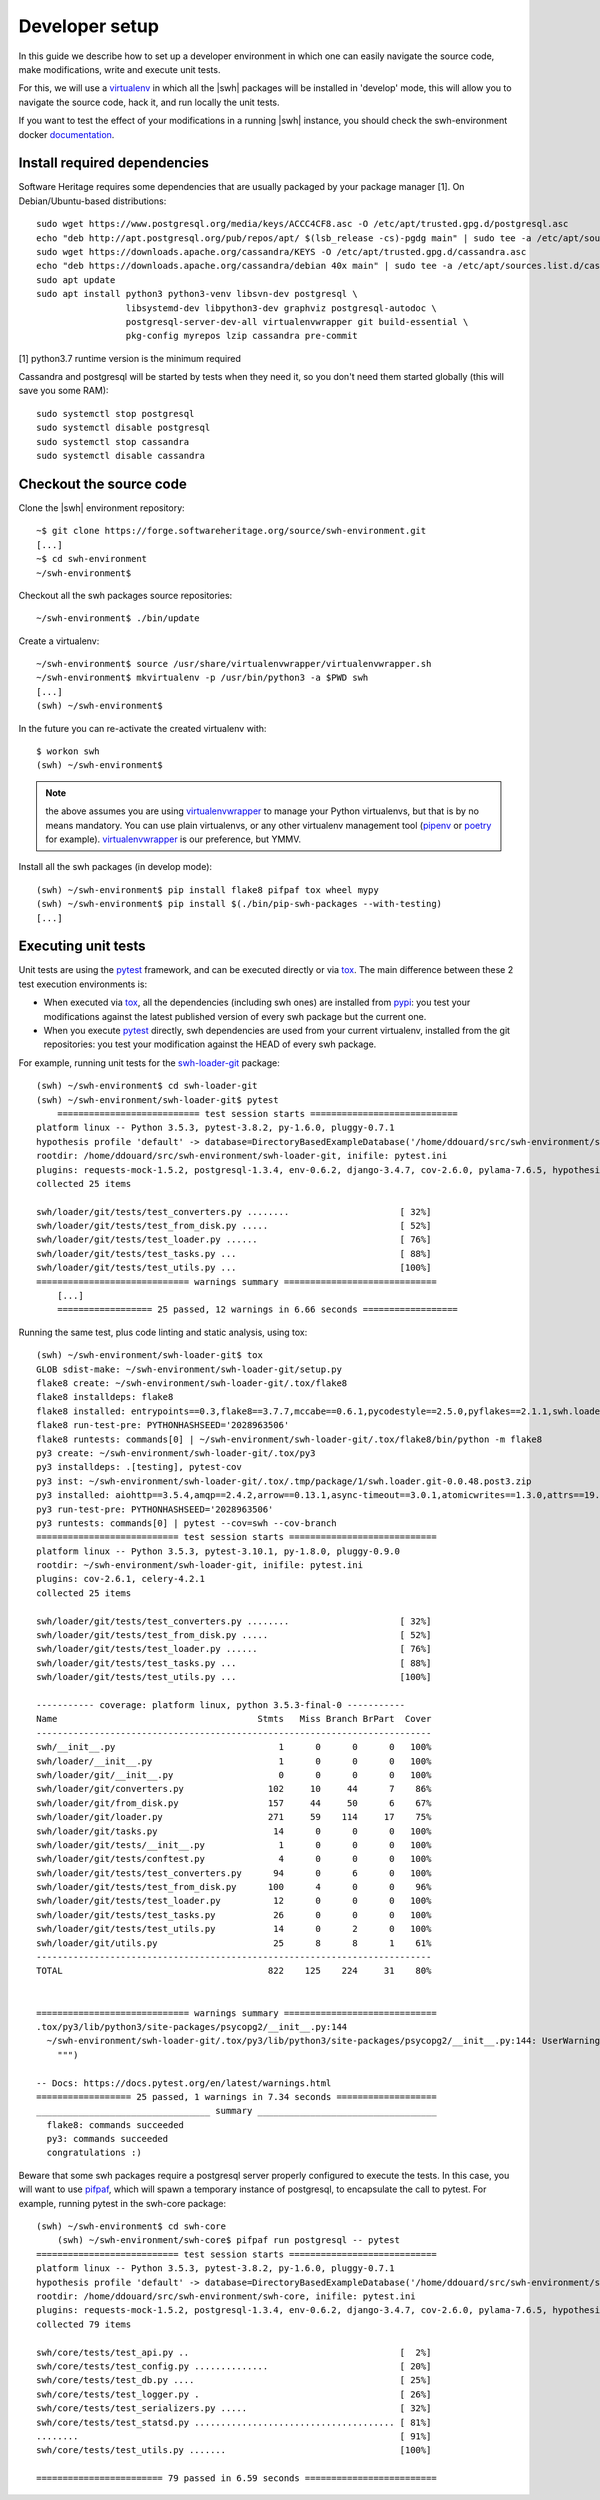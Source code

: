 .. _developer-setup:

Developer setup
===============

In this guide we describe how to set up a developer environment in which one
can easily navigate the source code, make modifications, write and execute unit
tests.

For this, we will use a `virtualenv`_ in which all the |swh| packages will be
installed in 'develop' mode, this will allow you to navigate the source code,
hack it, and run locally the unit tests.

If you want to test the effect of your modifications in a running |swh|
instance, you should check the swh-environment docker `documentation`_.

.. _`documentation`: https://forge.softwareheritage.org/source/swh-environment/browse/master/docker/README.md?as=remarkup
.. _`virtualenv`: https://pypi.org/project/virtualenv/


Install required dependencies
-----------------------------

Software Heritage requires some dependencies that are usually packaged by your
package manager [1]. On Debian/Ubuntu-based distributions::

  sudo wget https://www.postgresql.org/media/keys/ACCC4CF8.asc -O /etc/apt/trusted.gpg.d/postgresql.asc
  echo "deb http://apt.postgresql.org/pub/repos/apt/ $(lsb_release -cs)-pgdg main" | sudo tee -a /etc/apt/sources.list.d/pgdg.list
  sudo wget https://downloads.apache.org/cassandra/KEYS -O /etc/apt/trusted.gpg.d/cassandra.asc
  echo "deb https://downloads.apache.org/cassandra/debian 40x main" | sudo tee -a /etc/apt/sources.list.d/cassandra.list
  sudo apt update
  sudo apt install python3 python3-venv libsvn-dev postgresql \
                   libsystemd-dev libpython3-dev graphviz postgresql-autodoc \
                   postgresql-server-dev-all virtualenvwrapper git build-essential \
                   pkg-config myrepos lzip cassandra pre-commit

[1] python3.7 runtime version is the minimum required

Cassandra and postgresql will be started by tests when they need it, so you
don't need them started globally (this will save you some RAM)::

  sudo systemctl stop postgresql
  sudo systemctl disable postgresql
  sudo systemctl stop cassandra
  sudo systemctl disable cassandra


Checkout the source code
------------------------

Clone the |swh| environment repository::

    ~$ git clone https://forge.softwareheritage.org/source/swh-environment.git
    [...]
    ~$ cd swh-environment
    ~/swh-environment$

Checkout all the swh packages source repositories::

    ~/swh-environment$ ./bin/update

Create a virtualenv::

    ~/swh-environment$ source /usr/share/virtualenvwrapper/virtualenvwrapper.sh
    ~/swh-environment$ mkvirtualenv -p /usr/bin/python3 -a $PWD swh
    [...]
    (swh) ~/swh-environment$

In the future you can re-activate the created virtualenv with::

   $ workon swh
   (swh) ~/swh-environment$

.. Note:: the above assumes you are using virtualenvwrapper_ to manage your
   Python virtualenvs, but that is by no means mandatory. You can use plain
   virtualenvs, or any other virtualenv management tool (pipenv_ or poetry_ for
   example). virtualenvwrapper_ is our preference, but YMMV.

.. _virtualenvwrapper: https://virtualenvwrapper.readthedocs.io/
.. _poetry: https://poetry.eustace.io/
.. _pipenv: https://pipenv.readthedocs.io/


Install all the swh packages (in develop mode)::

    (swh) ~/swh-environment$ pip install flake8 pifpaf tox wheel mypy
    (swh) ~/swh-environment$ pip install $(./bin/pip-swh-packages --with-testing)
    [...]

Executing unit tests
--------------------

Unit tests are using the pytest_ framework, and can be executed directly or via
tox_. The main difference between these 2 test execution environments is:

- When executed via tox_, all the dependencies (including swh ones) are
  installed from pypi_: you test your modifications against the latest
  published version of every swh package but the current one.

- When you execute pytest_ directly, swh dependencies are used from your
  current virtualenv, installed from the git repositories: you test your
  modification against the HEAD of every swh package.

For example, running unit tests for the swh-loader-git_ package::

    (swh) ~/swh-environment$ cd swh-loader-git
    (swh) ~/swh-environment/swh-loader-git$ pytest
	=========================== test session starts ============================
    platform linux -- Python 3.5.3, pytest-3.8.2, py-1.6.0, pluggy-0.7.1
    hypothesis profile 'default' -> database=DirectoryBasedExampleDatabase('/home/ddouard/src/swh-environment/swh-loader-git/.hypothesis/examples')
    rootdir: /home/ddouard/src/swh-environment/swh-loader-git, inifile: pytest.ini
    plugins: requests-mock-1.5.2, postgresql-1.3.4, env-0.6.2, django-3.4.7, cov-2.6.0, pylama-7.6.5, hypothesis-3.76.0, celery-4.2.1
    collected 25 items

    swh/loader/git/tests/test_converters.py ........                     [ 32%]
    swh/loader/git/tests/test_from_disk.py .....                         [ 52%]
    swh/loader/git/tests/test_loader.py ......                           [ 76%]
    swh/loader/git/tests/test_tasks.py ...                               [ 88%]
    swh/loader/git/tests/test_utils.py ...                               [100%]
    ============================= warnings summary =============================
	[...]
	================== 25 passed, 12 warnings in 6.66 seconds ==================

Running the same test, plus code linting and static analysis, using tox::

    (swh) ~/swh-environment/swh-loader-git$ tox
    GLOB sdist-make: ~/swh-environment/swh-loader-git/setup.py
    flake8 create: ~/swh-environment/swh-loader-git/.tox/flake8
    flake8 installdeps: flake8
    flake8 installed: entrypoints==0.3,flake8==3.7.7,mccabe==0.6.1,pycodestyle==2.5.0,pyflakes==2.1.1,swh.loader.git==0.0.48.post3
    flake8 run-test-pre: PYTHONHASHSEED='2028963506'
    flake8 runtests: commands[0] | ~/swh-environment/swh-loader-git/.tox/flake8/bin/python -m flake8
    py3 create: ~/swh-environment/swh-loader-git/.tox/py3
    py3 installdeps: .[testing], pytest-cov
    py3 inst: ~/swh-environment/swh-loader-git/.tox/.tmp/package/1/swh.loader.git-0.0.48.post3.zip
    py3 installed: aiohttp==3.5.4,amqp==2.4.2,arrow==0.13.1,async-timeout==3.0.1,atomicwrites==1.3.0,attrs==19.1.0,billiard==3.5.0.5,celery==4.2.1,certifi==2018.11.29,chardet==3.0.4,Click==7.0,coverage==4.5.2,decorator==4.3.2,dulwich==0.19.11,elasticsearch==6.3.1,Flask==1.0.2,idna==2.8,idna-ssl==1.1.0,itsdangerous==1.1.0,Jinja2==2.10,kombu==4.4.0,MarkupSafe==1.1.1,more-itertools==6.0.0,msgpack-python==0.5.6,multidict==4.5.2,pathlib2==2.3.3,pluggy==0.9.0,psutil==5.6.0,psycopg2==2.7.7,py==1.8.0,pytest==3.10.1,pytest-cov==2.6.1,python-dateutil==2.8.0,pytz==2018.9,PyYAML==3.13,requests==2.21.0,retrying==1.3.3,six==1.12.0,swh.core==0.0.55,swh.loader.core==0.0.39,swh.loader.git==0.0.48.post3,swh.model==0.0.30,swh.objstorage==0.0.30,swh.scheduler==0.0.49,swh.storage==0.0.129,systemd-python==234,typing-extensions==3.7.2,urllib3==1.24.1,vcversioner==2.16.0.0,vine==1.2.0,Werkzeug==0.14.1,yarl==1.3.0
    py3 run-test-pre: PYTHONHASHSEED='2028963506'
    py3 runtests: commands[0] | pytest --cov=swh --cov-branch
    =========================== test session starts ============================
    platform linux -- Python 3.5.3, pytest-3.10.1, py-1.8.0, pluggy-0.9.0
    rootdir: ~/swh-environment/swh-loader-git, inifile: pytest.ini
    plugins: cov-2.6.1, celery-4.2.1
    collected 25 items

    swh/loader/git/tests/test_converters.py ........                     [ 32%]
    swh/loader/git/tests/test_from_disk.py .....                         [ 52%]
    swh/loader/git/tests/test_loader.py ......                           [ 76%]
    swh/loader/git/tests/test_tasks.py ...                               [ 88%]
    swh/loader/git/tests/test_utils.py ...                               [100%]

    ----------- coverage: platform linux, python 3.5.3-final-0 -----------
    Name                                      Stmts   Miss Branch BrPart  Cover
    ---------------------------------------------------------------------------
    swh/__init__.py                               1      0      0      0   100%
    swh/loader/__init__.py                        1      0      0      0   100%
    swh/loader/git/__init__.py                    0      0      0      0   100%
    swh/loader/git/converters.py                102     10     44      7    86%
    swh/loader/git/from_disk.py                 157     44     50      6    67%
    swh/loader/git/loader.py                    271     59    114     17    75%
    swh/loader/git/tasks.py                      14      0      0      0   100%
    swh/loader/git/tests/__init__.py              1      0      0      0   100%
    swh/loader/git/tests/conftest.py              4      0      0      0   100%
    swh/loader/git/tests/test_converters.py      94      0      6      0   100%
    swh/loader/git/tests/test_from_disk.py      100      4      0      0    96%
    swh/loader/git/tests/test_loader.py          12      0      0      0   100%
    swh/loader/git/tests/test_tasks.py           26      0      0      0   100%
    swh/loader/git/tests/test_utils.py           14      0      2      0   100%
    swh/loader/git/utils.py                      25      8      8      1    61%
    ---------------------------------------------------------------------------
    TOTAL                                       822    125    224     31    80%


    ============================= warnings summary =============================
    .tox/py3/lib/python3/site-packages/psycopg2/__init__.py:144
      ~/swh-environment/swh-loader-git/.tox/py3/lib/python3/site-packages/psycopg2/__init__.py:144: UserWarning: The psycopg2 wheel package will be renamed from release 2.8; in order to keep installing from binary please use "pip install psycopg2-binary" instead. For details see: <http://initd.org/psycopg/docs/install.html#binary-install-from-pypi>.
        """)

    -- Docs: https://docs.pytest.org/en/latest/warnings.html
    ================== 25 passed, 1 warnings in 7.34 seconds ===================
    _________________________________ summary __________________________________
      flake8: commands succeeded
      py3: commands succeeded
      congratulations :)

Beware that some swh packages require a postgresql server properly configured
to execute the tests. In this case, you will want to use pifpaf_, which will
spawn a temporary instance of postgresql, to encapsulate the call to pytest.
For example, running pytest in the swh-core package::

    (swh) ~/swh-environment$ cd swh-core
	(swh) ~/swh-environment/swh-core$ pifpaf run postgresql -- pytest
    =========================== test session starts ============================
    platform linux -- Python 3.5.3, pytest-3.8.2, py-1.6.0, pluggy-0.7.1
    hypothesis profile 'default' -> database=DirectoryBasedExampleDatabase('/home/ddouard/src/swh-environment/swh-core/.hypothesis/examples')
    rootdir: /home/ddouard/src/swh-environment/swh-core, inifile: pytest.ini
    plugins: requests-mock-1.5.2, postgresql-1.3.4, env-0.6.2, django-3.4.7, cov-2.6.0, pylama-7.6.5, hypothesis-3.76.0, celery-4.2.1
    collected 79 items

    swh/core/tests/test_api.py ..                                        [  2%]
    swh/core/tests/test_config.py ..............                         [ 20%]
    swh/core/tests/test_db.py ....                                       [ 25%]
    swh/core/tests/test_logger.py .                                      [ 26%]
    swh/core/tests/test_serializers.py .....                             [ 32%]
    swh/core/tests/test_statsd.py ...................................... [ 81%]
    ........                                                             [ 91%]
    swh/core/tests/test_utils.py .......                                 [100%]

    ======================== 79 passed in 6.59 seconds =========================




.. _pytest: https://pytest.org
.. _tox: https://tox.readthedocs.io
.. _pypi: https://pypi.org
.. _swh-loader-git: https://forge.softwareheritage.org/source/swh-loader-git
.. _pifpaf: https://github.com/jd/pifpaf
